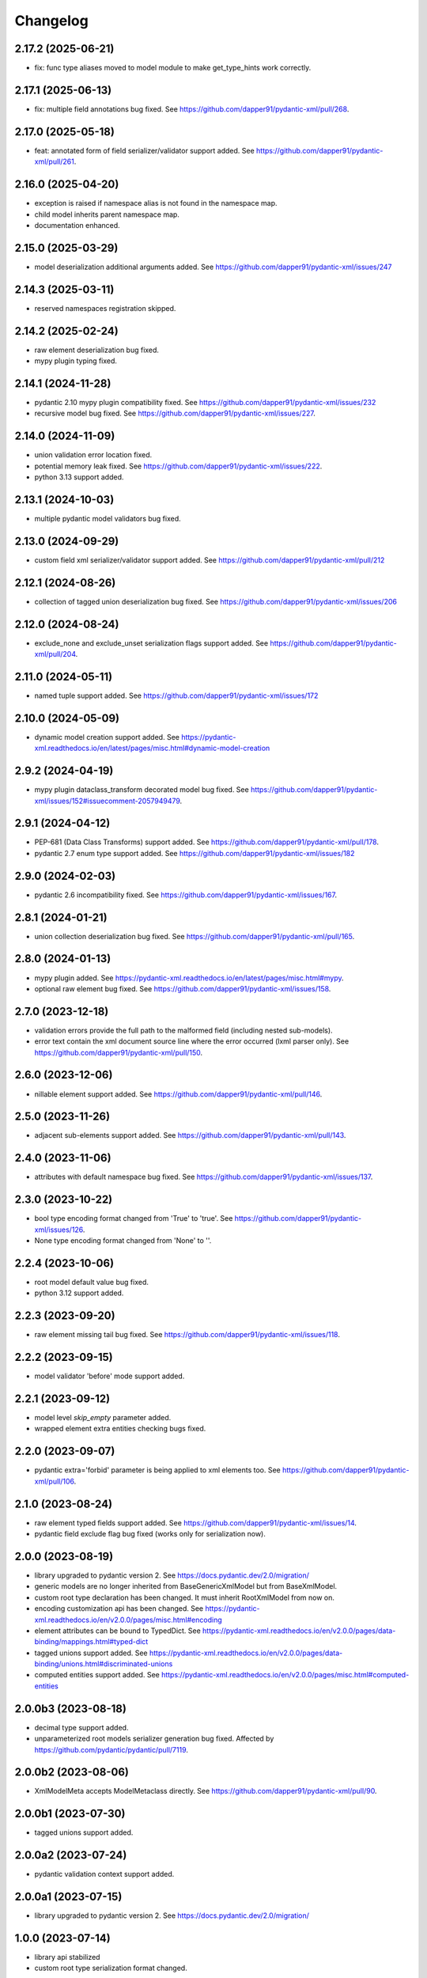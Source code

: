 Changelog
=========


2.17.2 (2025-06-21)
-------------------

- fix: func type aliases moved to model module to make get_type_hints work correctly.


2.17.1 (2025-06-13)
-------------------

- fix: multiple field annotations bug fixed. See https://github.com/dapper91/pydantic-xml/pull/268.


2.17.0 (2025-05-18)
-------------------

- feat: annotated form of field serializer/validator support added. See https://github.com/dapper91/pydantic-xml/pull/261.


2.16.0 (2025-04-20)
-------------------

- exception is raised if namespace alias is not found in the namespace map.
- child model inherits parent namespace map.
- documentation enhanced.


2.15.0 (2025-03-29)
-------------------

- model deserialization additional arguments added. See https://github.com/dapper91/pydantic-xml/issues/247


2.14.3 (2025-03-11)
-------------------

- reserved namespaces registration skipped.


2.14.2 (2025-02-24)
-------------------

- raw element deserialization bug fixed.
- mypy plugin typing fixed.


2.14.1 (2024-11-28)
-------------------

- pydantic 2.10 mypy plugin compatibility fixed. See https://github.com/dapper91/pydantic-xml/issues/232
- recursive model bug fixed. See https://github.com/dapper91/pydantic-xml/issues/227.


2.14.0 (2024-11-09)
-------------------

- union validation error location fixed.
- potential memory leak fixed. See https://github.com/dapper91/pydantic-xml/issues/222.
- python 3.13 support added.


2.13.1 (2024-10-03)
-------------------

- multiple pydantic model validators bug fixed.


2.13.0 (2024-09-29)
-------------------

- custom field xml serializer/validator support added. See https://github.com/dapper91/pydantic-xml/pull/212



2.12.1 (2024-08-26)
-------------------

- collection of tagged union deserialization bug fixed. See https://github.com/dapper91/pydantic-xml/issues/206


2.12.0 (2024-08-24)
-------------------

- exclude_none and exclude_unset serialization flags support added. See https://github.com/dapper91/pydantic-xml/pull/204.


2.11.0 (2024-05-11)
-------------------

- named tuple support added. See https://github.com/dapper91/pydantic-xml/issues/172


2.10.0 (2024-05-09)
-------------------

- dynamic model creation support added. See https://pydantic-xml.readthedocs.io/en/latest/pages/misc.html#dynamic-model-creation


2.9.2 (2024-04-19)
------------------

- mypy plugin dataclass_transform decorated model bug fixed. See https://github.com/dapper91/pydantic-xml/issues/152#issuecomment-2057949479.


2.9.1 (2024-04-12)
------------------

- PEP-681 (Data Class Transforms) support added. See https://github.com/dapper91/pydantic-xml/pull/178.
- pydantic 2.7 enum type support added. See https://github.com/dapper91/pydantic-xml/issues/182


2.9.0 (2024-02-03)
------------------

- pydantic 2.6 incompatibility fixed. See https://github.com/dapper91/pydantic-xml/issues/167.


2.8.1 (2024-01-21)
------------------

- union collection deserialization bug fixed. See https://github.com/dapper91/pydantic-xml/pull/165.


2.8.0 (2024-01-13)
------------------

- mypy plugin added. See https://pydantic-xml.readthedocs.io/en/latest/pages/misc.html#mypy.
- optional raw element bug fixed. See https://github.com/dapper91/pydantic-xml/issues/158.


2.7.0 (2023-12-18)
------------------

- validation errors provide the full path to the malformed field (including nested sub-models).
- error text contain the xml document source line where the error occurred (lxml parser only). See https://github.com/dapper91/pydantic-xml/pull/150.


2.6.0 (2023-12-06)
------------------

- nillable element support added. See https://github.com/dapper91/pydantic-xml/pull/146.


2.5.0 (2023-11-26)
------------------

- adjacent sub-elements support added. See https://github.com/dapper91/pydantic-xml/pull/143.


2.4.0 (2023-11-06)
------------------

- attributes with default namespace bug fixed. See https://github.com/dapper91/pydantic-xml/issues/137.


2.3.0 (2023-10-22)
------------------

- bool type encoding format changed from 'True' to 'true'. See https://github.com/dapper91/pydantic-xml/issues/126.
- None type encoding format changed from 'None' to ''.


2.2.4 (2023-10-06)
------------------

- root model default value bug fixed.
- python 3.12 support added.


2.2.3 (2023-09-20)
------------------

- raw element missing tail bug fixed. See https://github.com/dapper91/pydantic-xml/issues/118.


2.2.2 (2023-09-15)
------------------

- model validator 'before' mode support added.


2.2.1 (2023-09-12)
------------------

- model level `skip_empty` parameter added.
- wrapped element extra entities checking bugs fixed.


2.2.0 (2023-09-07)
------------------

- pydantic extra='forbid' parameter is being applied to xml elements too. See https://github.com/dapper91/pydantic-xml/pull/106.



2.1.0 (2023-08-24)
------------------

- raw element typed fields support added. See https://github.com/dapper91/pydantic-xml/issues/14.
- pydantic field exclude flag bug fixed (works only for serialization now).


2.0.0 (2023-08-19)
------------------

- library upgraded to pydantic version 2. See https://docs.pydantic.dev/2.0/migration/
- generic models are no longer inherited from BaseGenericXmlModel but from BaseXmlModel.
- custom root type declaration has been changed. It must inherit RootXmlModel from now on.
- encoding customization api has been changed. See https://pydantic-xml.readthedocs.io/en/v2.0.0/pages/misc.html#encoding
- element attributes can be bound to TypedDict. See https://pydantic-xml.readthedocs.io/en/v2.0.0/pages/data-binding/mappings.html#typed-dict
- tagged unions support added. See https://pydantic-xml.readthedocs.io/en/v2.0.0/pages/data-binding/unions.html#discriminated-unions
- computed entities support added. See https://pydantic-xml.readthedocs.io/en/v2.0.0/pages/misc.html#computed-entities


2.0.0b3 (2023-08-18)
--------------------

- decimal type support added.
- unparameterized root models serializer generation bug fixed. Affected by https://github.com/pydantic/pydantic/pull/7119.


2.0.0b2 (2023-08-06)
--------------------

- XmlModelMeta accepts ModelMetaclass directly. See https://github.com/dapper91/pydantic-xml/pull/90.


2.0.0b1 (2023-07-30)
--------------------

- tagged unions support added.


2.0.0a2 (2023-07-24)
--------------------

- pydantic validation context support added.


2.0.0a1 (2023-07-15)
--------------------

- library upgraded to pydantic version 2. See https://docs.pydantic.dev/2.0/migration/


1.0.0 (2023-07-14)
------------------

- library api stabilized
- custom root type serialization format changed.

0.7.0 (2023-06-24)
------------------

- from_xml, from_xml_tree methods return type bound to cls type. This resolves the problem with mypy checker.
  See https://github.com/dapper91/pydantic-xml/issues/65
- wrapped sub-elements serialization bug fixed. See https://github.com/dapper91/pydantic-xml/pull/70


0.6.3 (2023-06-19)
------------------

- forward refs support added. See https://github.com/dapper91/pydantic-xml/pull/61


0.6.2 (2023-06-10)
------------------

- piped union typehints support added. See https://github.com/dapper91/pydantic-xml/issues/56


0.6.1 (2023-04-15)
------------------

- model parameters inheritance bug fixed. See https://github.com/dapper91/pydantic-xml/issues/51


0.6.0 (2023-02-05)
------------------

- union types support added
- xml model encoding api unified with pydantic json encoding api
- root model validation raises exception instead of returning None
- xml model params inheritance implemented
- multiple element search strategies implemented


0.5.0 (2023-01-11)
------------------

- ipaddress objects serialization support added
- py.typed file added
- distutils dependency removed
- default namespace redefinition during serialization fixed (for lxml only). See https://github.com/dapper91/pydantic-xml/issues/27.


0.4.0 (2022-12-19)
------------------

- field default parameter support added.
- field default_factory parameter support added.
- root model validation added.
- pydantic field alias support implemented.


0.3.0 (2022-11-10)
------------------

- recursive (self-referencing) models support added.
- inherit_ns flag dropped due to recursive models implementation details.


0.2.2 (2022-10-07)
------------------

- attribute default namespace bug fixed.


0.2.1 (2022-10-06)
------------------

- default namespace support added.


0.2.0 (2022-08-19)
------------------

- generic models support
- namespace inheritance bug fixed.


0.1.0 (2022-08-17)
------------------

- Initial release
